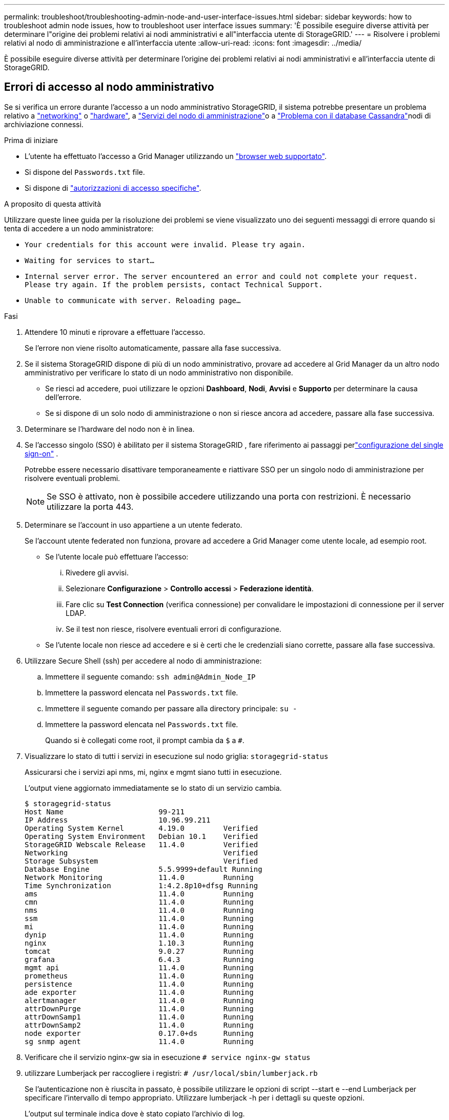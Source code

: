 ---
permalink: troubleshoot/troubleshooting-admin-node-and-user-interface-issues.html 
sidebar: sidebar 
keywords: how to troubleshoot admin node issues, how to troubleshoot user interface issues 
summary: 'È possibile eseguire diverse attività per determinare l"origine dei problemi relativi ai nodi amministrativi e all"interfaccia utente di StorageGRID.' 
---
= Risolvere i problemi relativi al nodo di amministrazione e all'interfaccia utente
:allow-uri-read: 
:icons: font
:imagesdir: ../media/


[role="lead"]
È possibile eseguire diverse attività per determinare l'origine dei problemi relativi ai nodi amministrativi e all'interfaccia utente di StorageGRID.



== Errori di accesso al nodo amministrativo

Se si verifica un errore durante l'accesso a un nodo amministrativo StorageGRID, il sistema potrebbe presentare un problema relativo a link:../troubleshoot/troubleshooting-network-hardware-and-platform-issues.html["networking"] o https://docs.netapp.com/us-en/storagegrid-appliances/installconfig/troubleshooting-hardware-installation-sg100-and-sg1000.html["hardware"^], a link:../primer/what-admin-node-is.html["Servizi del nodo di amministrazione"]o a link:../maintain/recovering-failed-storage-volumes-and-rebuilding-cassandra-database.html["Problema con il database Cassandra"]nodi di archiviazione connessi.

.Prima di iniziare
* L'utente ha effettuato l'accesso a Grid Manager utilizzando un link:../admin/web-browser-requirements.html["browser web supportato"].
* Si dispone del `Passwords.txt` file.
* Si dispone di link:../admin/admin-group-permissions.html["autorizzazioni di accesso specifiche"].


.A proposito di questa attività
Utilizzare queste linee guida per la risoluzione dei problemi se viene visualizzato uno dei seguenti messaggi di errore quando si tenta di accedere a un nodo amministratore:

* `Your credentials for this account were invalid. Please try again.`
* `Waiting for services to start...`
* `Internal server error. The server encountered an error and could not complete your request. Please try again. If the problem persists, contact Technical Support.`
* `Unable to communicate with server. Reloading page...`


.Fasi
. Attendere 10 minuti e riprovare a effettuare l'accesso.
+
Se l'errore non viene risolto automaticamente, passare alla fase successiva.

. Se il sistema StorageGRID dispone di più di un nodo amministrativo, provare ad accedere al Grid Manager da un altro nodo amministrativo per verificare lo stato di un nodo amministrativo non disponibile.
+
** Se riesci ad accedere, puoi utilizzare le opzioni *Dashboard*, *Nodi*, *Avvisi* e *Supporto* per determinare la causa dell'errore.
** Se si dispone di un solo nodo di amministrazione o non si riesce ancora ad accedere, passare alla fase successiva.


. Determinare se l'hardware del nodo non è in linea.
. Se l'accesso singolo (SSO) è abilitato per il sistema StorageGRID , fare riferimento ai passaggi perlink:../admin/configure-sso.html["configurazione del single sign-on"] .
+
Potrebbe essere necessario disattivare temporaneamente e riattivare SSO per un singolo nodo di amministrazione per risolvere eventuali problemi.

+

NOTE: Se SSO è attivato, non è possibile accedere utilizzando una porta con restrizioni. È necessario utilizzare la porta 443.

. Determinare se l'account in uso appartiene a un utente federato.
+
Se l'account utente federated non funziona, provare ad accedere a Grid Manager come utente locale, ad esempio root.

+
** Se l'utente locale può effettuare l'accesso:
+
... Rivedere gli avvisi.
... Selezionare *Configurazione* > *Controllo accessi* > *Federazione identità*.
... Fare clic su *Test Connection* (verifica connessione) per convalidare le impostazioni di connessione per il server LDAP.
... Se il test non riesce, risolvere eventuali errori di configurazione.


** Se l'utente locale non riesce ad accedere e si è certi che le credenziali siano corrette, passare alla fase successiva.


. Utilizzare Secure Shell (ssh) per accedere al nodo di amministrazione:
+
.. Immettere il seguente comando: `ssh admin@Admin_Node_IP`
.. Immettere la password elencata nel `Passwords.txt` file.
.. Immettere il seguente comando per passare alla directory principale: `su -`
.. Immettere la password elencata nel `Passwords.txt` file.
+
Quando si è collegati come root, il prompt cambia da `$` a `#`.



. Visualizzare lo stato di tutti i servizi in esecuzione sul nodo griglia: `storagegrid-status`
+
Assicurarsi che i servizi api nms, mi, nginx e mgmt siano tutti in esecuzione.

+
L'output viene aggiornato immediatamente se lo stato di un servizio cambia.

+
....
$ storagegrid-status
Host Name                      99-211
IP Address                     10.96.99.211
Operating System Kernel        4.19.0         Verified
Operating System Environment   Debian 10.1    Verified
StorageGRID Webscale Release   11.4.0         Verified
Networking                                    Verified
Storage Subsystem                             Verified
Database Engine                5.5.9999+default Running
Network Monitoring             11.4.0         Running
Time Synchronization           1:4.2.8p10+dfsg Running
ams                            11.4.0         Running
cmn                            11.4.0         Running
nms                            11.4.0         Running
ssm                            11.4.0         Running
mi                             11.4.0         Running
dynip                          11.4.0         Running
nginx                          1.10.3         Running
tomcat                         9.0.27         Running
grafana                        6.4.3          Running
mgmt api                       11.4.0         Running
prometheus                     11.4.0         Running
persistence                    11.4.0         Running
ade exporter                   11.4.0         Running
alertmanager                   11.4.0         Running
attrDownPurge                  11.4.0         Running
attrDownSamp1                  11.4.0         Running
attrDownSamp2                  11.4.0         Running
node exporter                  0.17.0+ds      Running
sg snmp agent                  11.4.0         Running
....
. Verificare che il servizio nginx-gw sia in esecuzione `# service nginx-gw status`
. [[use_Lumberjack_to_Collect_logs]]utilizzare Lumberjack per raccogliere i registri: `# /usr/local/sbin/lumberjack.rb`
+
Se l'autenticazione non è riuscita in passato, è possibile utilizzare le opzioni di script --start e --end Lumberjack per specificare l'intervallo di tempo appropriato. Utilizzare lumberjack -h per i dettagli su queste opzioni.

+
L'output sul terminale indica dove è stato copiato l'archivio di log.

. [[review_logs, start=10]]Rivedi i seguenti log:
+
** `/var/local/log/bycast.log`
** `/var/local/log/bycast-err.log`
** `/var/local/log/nms.log`
** `**/*commands.txt`


. Se non si riesce a identificare alcun problema con il nodo di amministrazione, eseguire uno dei seguenti comandi per determinare gli indirizzi IP dei tre nodi di storage che eseguono il servizio ADC presso la propria sede. In genere, si tratta dei primi tre nodi di storage installati nel sito.
+
[listing]
----
# cat /etc/hosts
----
+
[listing]
----
# gpt-list-services adc
----
+
I nodi di amministrazione utilizzano il servizio ADC durante il processo di autenticazione.

. Dal nodo Admin, utilizzare ssh per accedere a ciascuno dei nodi di archiviazione ADC, utilizzando gli indirizzi IP identificati.
. Visualizzare lo stato di tutti i servizi in esecuzione sul nodo griglia: `storagegrid-status`
+
Assicurarsi che i servizi idnt, acct, nginx e cassandra siano tutti in esecuzione.

. Ripetere i passaggi <<use_Lumberjack_to_collect_logs,Utilizzare Lumberjack per raccogliere i registri>> e <<review_logs,Esaminare i registri>> per rivedere i registri sui nodi di archiviazione.
. Se non si riesce a risolvere il problema, contattare il supporto tecnico.
+
Fornire al supporto tecnico i registri raccolti. Vedere anche link:../monitor/logs-files-reference.html["Riferimenti ai file di log"].





== Problemi dell'interfaccia utente

L'interfaccia utente di Grid Manager o Tenant Manager potrebbe non rispondere come previsto dopo l'aggiornamento del software StorageGRID.

.Fasi
. Assicurarsi di utilizzare un link:../admin/web-browser-requirements.html["browser web supportato"].
. Cancellare la cache del browser Web.
+
La cancellazione della cache rimuove le risorse obsolete utilizzate dalla versione precedente del software StorageGRID e consente all'interfaccia utente di funzionare nuovamente correttamente. Per istruzioni, consultare la documentazione del browser Web.


